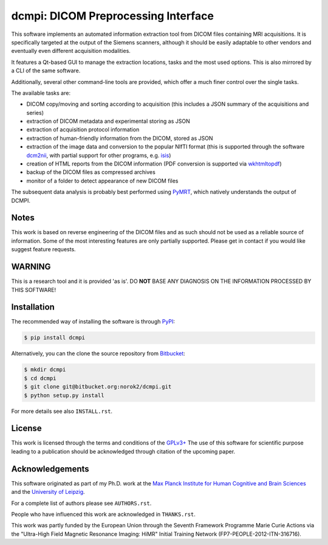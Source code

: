 ====================================
dcmpi: DICOM Preprocessing Interface
====================================

This software implements an automated information extraction tool from DICOM
files containing MRI acquisitions. It is specifically targeted at the output
of the Siemens scanners, although it should be easily adaptable to other
vendors and eventually even different acquisition modalities.

It features a Qt-based GUI to manage the extraction locations, tasks and
the most used options. This is also mirrored by a CLI of the same software.

Additionally, several other command-line tools are provided, which offer a
much finer control over the single tasks.

The available tasks are:

- DICOM copy/moving and sorting according to acquisition
  (this includes a JSON summary of the acquisitions and series)
- extraction of DICOM metadata and experimental storing as JSON
- extraction of acquisition protocol information
- extraction of human-friendly information from the DICOM, stored as JSON
- extraction of the image data and conversion to the popular NIfTI format
  (this is supported through the software
  `dcm2nii <http://www.cabiatl.com/mricro/mricron/dcm2nii.html>`_,
  with partial support for other  programs, e.g.
  `isis <https://github.com/isis-group/isis>`_)
- creation of HTML reports from the DICOM information
  (PDF conversion is supported via `wkhtmltopdf <http://wkhtmltopdf.org>`_)
- backup of the DICOM files as compressed archives
- monitor of a folder to detect appearance of new DICOM files

The subsequent data analysis is probably best performed using
`PyMRT <https://pypi.python.org/pypi/pymrt>`_, which natively understands the
output of DCMPI.

Notes
-----
This work is based on reverse engineering of the DICOM files and as such should
not be used as a reliable source of information.
Some of the most interesting features are only partially supported.
Please get in contact if you would like suggest feature requests.

WARNING
-------
This is a research tool and it is provided 'as is'.
DO **NOT** BASE ANY DIAGNOSIS ON THE INFORMATION PROCESSED BY THIS SOFTWARE!

Installation
------------
The recommended way of installing the software is through
`PyPI <https://pypi.python.org/pypi/dcmpi>`_:

.. code:: shell

    $ pip install dcmpi

Alternatively, you can the clone the source repository from
`Bitbucket <https://bitbucket.org/norok2/dcmpi>`_:

.. code:: shell

    $ mkdir dcmpi
    $ cd dcmpi
    $ git clone git@bitbucket.org:norok2/dcmpi.git
    $ python setup.py install

For more details see also ``INSTALL.rst``.

License
-------
This work is licensed through the terms and conditions of the
`GPLv3+ <http://www.gnu.org/licenses/gpl-3.0.html>`_
The use of this software for scientific purpose leading to a publication
should be acknowledged through citation of the upcoming paper.

Acknowledgements
----------------
This software originated as part of my Ph.D. work at the
`Max Planck Institute for Human Cognitive and Brain Sciences
<http://www.cbs.mpg.de>`_ and the `University of Leipzig
<http://www.uni-leipzig.de>`_.

For a complete list of authors please see ``AUTHORS.rst``.

People who have influenced this work are acknowledged in ``THANKS.rst``.

This work was partly funded by the European Union
through the Seventh Framework Programme Marie Curie Actions
via the "Ultra-High Field Magnetic Resonance Imaging: HiMR"
Initial Training Network (FP7-PEOPLE-2012-ITN-316716).


